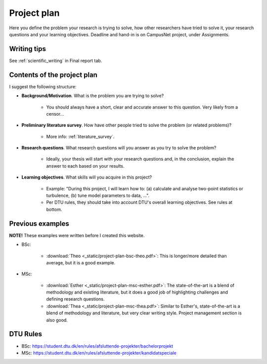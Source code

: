.. _project_plan:

Project plan
===============

Here you define the problem your research is trying to solve, how other
researchers have tried to solve it, your research questions and your
learning objectives. Deadline and hand-in is on CampusNet project,
under Assignments.


Writing tips
--------------

See :ref:`scientific_writing` in Final report tab.

Contents of the project plan
-----------------------------

I suggest the following structure: 

* **Background/Motivation**. What is the problem you are trying to solve?  

    * You should always have a short, clear and accurate answer to this question. Very likely from a censor...

* **Preliminary literature survey**. How have other people tried to solve the problem (or related problems)?  

    * More info: :ref:`literature_survey`.  

* **Research questions**. What research questions will you answer as you try to solve the problem?

    * Ideally, your thesis will start with your research questions and, in the conclusion, explain the answer to each based on your results.

* **Learning objectives**. What skills will you acquire in this project?  

    * Example: "During this project, I will learn how to: (a) calculate and analyse two-point statistics or turbulence, (b) tune model parameters to data, ...".  
    * Per DTU rules, they should take into account DTU's overall learning objectives. See rules at bottom.

Previous examples
------------------

**NOTE!** These examples were written before I created this website.  

* BSc:

    * :download:`Theo <_static/project-plan-bsc-theo.pdf>`: This is longer/more detailed than average, but it is a good example.

* MSc:

    * :download:`Esther <_static/project-plan-msc-esther.pdf>`: The state-of-the-art is a blend of methodology and existing literature, but it does a good job of highlighting challenges and defining research questions.
    * :download:`Thea <_static/project-plan-msc-thea.pdf>`: Similar to Esther's, state-of-the-art is a blend of methodology and literature, but very clear writing style. Project management section is also good.


DTU Rules
-----------

* BSc: https://student.dtu.dk/en/rules/afsluttende-projekter/bachelorprojekt  
* MSc: https://student.dtu.dk/en/rules/afsluttende-projekter/kandidatspeciale
